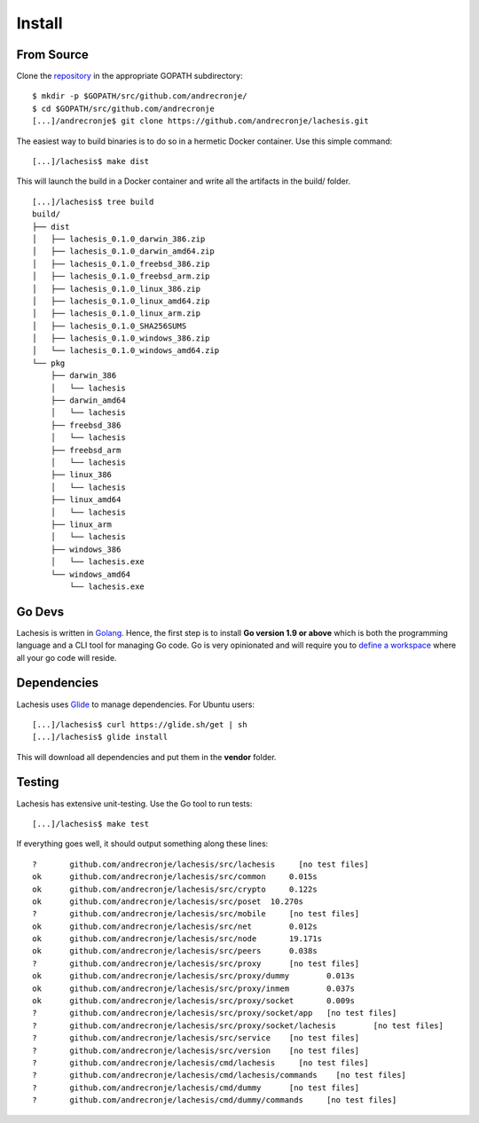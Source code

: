 .. _install:

Install
=======

From Source
^^^^^^^^^^^

Clone the `repository <https://github.com/andrecronje/lachesis>`__ in the appropriate GOPATH subdirectory:

::

    $ mkdir -p $GOPATH/src/github.com/andrecronje/
    $ cd $GOPATH/src/github.com/andrecronje
    [...]/andrecronje$ git clone https://github.com/andrecronje/lachesis.git


The easiest way to build binaries is to do so in a hermetic Docker container.
Use this simple command:

::

	[...]/lachesis$ make dist

This will launch the build in a Docker container and write all the artifacts in
the build/ folder.

::

    [...]/lachesis$ tree build
    build/
    ├── dist
    │   ├── lachesis_0.1.0_darwin_386.zip
    │   ├── lachesis_0.1.0_darwin_amd64.zip
    │   ├── lachesis_0.1.0_freebsd_386.zip
    │   ├── lachesis_0.1.0_freebsd_arm.zip
    │   ├── lachesis_0.1.0_linux_386.zip
    │   ├── lachesis_0.1.0_linux_amd64.zip
    │   ├── lachesis_0.1.0_linux_arm.zip
    │   ├── lachesis_0.1.0_SHA256SUMS
    │   ├── lachesis_0.1.0_windows_386.zip
    │   └── lachesis_0.1.0_windows_amd64.zip
    └── pkg
        ├── darwin_386
        │   └── lachesis
        ├── darwin_amd64
        │   └── lachesis
        ├── freebsd_386
        │   └── lachesis
        ├── freebsd_arm
        │   └── lachesis
        ├── linux_386
        │   └── lachesis
        ├── linux_amd64
        │   └── lachesis
        ├── linux_arm
        │   └── lachesis
        ├── windows_386
        │   └── lachesis.exe
        └── windows_amd64
            └── lachesis.exe

Go Devs
^^^^^^^

Lachesis is written in `Golang <https://golang.org/>`__. Hence, the first step is
to install **Go version 1.9 or above** which is both the programming language
and a CLI tool for managing Go code. Go is very opinionated  and will require
you to `define a workspace <https://golang.org/doc/code.html#Workspaces>`__
where all your go code will reside.

Dependencies
^^^^^^^^^^^^

Lachesis uses `Glide <http://github.com/Masterminds/glide>`__ to manage
dependencies. For Ubuntu users:

::

    [...]/lachesis$ curl https://glide.sh/get | sh
    [...]/lachesis$ glide install

This will download all dependencies and put them in the **vendor** folder.

Testing
^^^^^^^

Lachesis has extensive unit-testing. Use the Go tool to run tests:

::

    [...]/lachesis$ make test

If everything goes well, it should output something along these lines:

::

    ?       github.com/andrecronje/lachesis/src/lachesis     [no test files]
    ok      github.com/andrecronje/lachesis/src/common     0.015s
    ok      github.com/andrecronje/lachesis/src/crypto     0.122s
    ok      github.com/andrecronje/lachesis/src/poset  10.270s
    ?       github.com/andrecronje/lachesis/src/mobile     [no test files]
    ok      github.com/andrecronje/lachesis/src/net        0.012s
    ok      github.com/andrecronje/lachesis/src/node       19.171s
    ok      github.com/andrecronje/lachesis/src/peers      0.038s
    ?       github.com/andrecronje/lachesis/src/proxy      [no test files]
    ok      github.com/andrecronje/lachesis/src/proxy/dummy        0.013s
    ok      github.com/andrecronje/lachesis/src/proxy/inmem        0.037s
    ok      github.com/andrecronje/lachesis/src/proxy/socket       0.009s
    ?       github.com/andrecronje/lachesis/src/proxy/socket/app   [no test files]
    ?       github.com/andrecronje/lachesis/src/proxy/socket/lachesis        [no test files]
    ?       github.com/andrecronje/lachesis/src/service    [no test files]
    ?       github.com/andrecronje/lachesis/src/version    [no test files]
    ?       github.com/andrecronje/lachesis/cmd/lachesis     [no test files]
    ?       github.com/andrecronje/lachesis/cmd/lachesis/commands    [no test files]
    ?       github.com/andrecronje/lachesis/cmd/dummy      [no test files]
    ?       github.com/andrecronje/lachesis/cmd/dummy/commands     [no test files]
